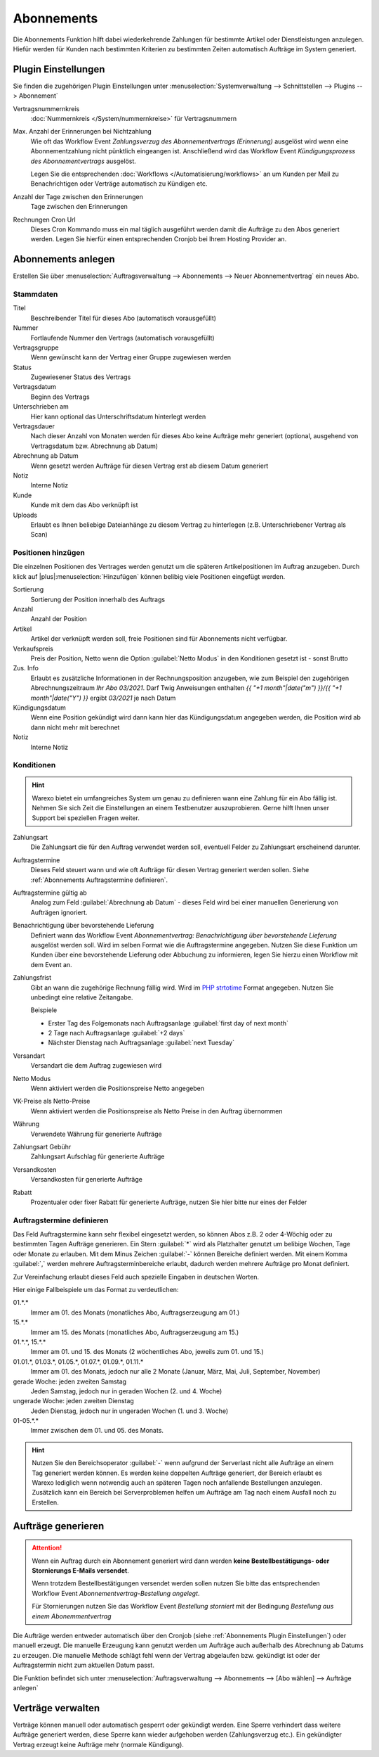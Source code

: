Abonnements
############

Die Abonnements Funktion hilft dabei wiederkehrende Zahlungen für bestimmte Artikel oder Dienstleistungen anzulegen.
Hiefür werden für Kunden nach bestimmten Kriterien zu bestimmten Zeiten automatisch Aufträge im System generiert.

.. _Abonnements Plugin Einstellungen:

Plugin Einstellungen
--------------------

Sie finden die zugehörigen Plugin Einstellungen unter :menuselection:`Systemverwaltung --> Schnittstellen --> Plugins --> Abonnement`

Vertragsnummernkreis
    :doc:`Nummernkreis </System/nummernkreise>` für Vertragsnummern

Max. Anzahl der Erinnerungen bei Nichtzahlung
    Wie oft das Workflow Event `Zahlungsverzug des Abonnementvertrags (Erinnerung)`
    ausgelöst wird wenn eine Abonnementzahlung nicht pünktlich eingeangen ist. Anschließend wird das Workflow Event
    `Kündigungsprozess des Abonnementvertrags` ausgelöst.

    Legen Sie die entsprechenden :doc:`Workflows </Automatisierung/workflows>` an um Kunden per Mail
    zu Benachrichtigen oder Verträge automatisch zu Kündigen etc.

Anzahl der Tage zwischen den Erinnerungen
    Tage zwischen den Erinnerungen

Rechnungen Cron Url
    Dieses Cron Kommando muss ein mal täglich ausgeführt werden damit die Aufträge zu den Abos generiert werden.
    Legen Sie hierfür einen entsprechenden Cronjob bei Ihrem Hosting Provider an.

Abonnements anlegen
---------------------

Erstellen Sie über :menuselection:`Auftragsverwaltung --> Abonnements --> Neuer Abonnementvertrag` ein neues Abo.

Stammdaten
~~~~~~~~~~~~~~~~~~~~~~

Titel
    Beschreibender Titel für dieses Abo (automatisch vorausgefüllt)

Nummer
    Fortlaufende Nummer den Vertrags (automatisch vorausgefüllt)

Vertragsgruppe
    Wenn gewünscht kann der Vertrag einer Gruppe zugewiesen werden

Status
    Zugewiesener Status des Vertrags

Vertragsdatum
    Beginn des Vertrags

Unterschrieben am
    Hier kann optional das Unterschriftsdatum hinterlegt werden

Vertragsdauer
    Nach dieser Anzahl von Monaten werden für dieses Abo keine Aufträge mehr generiert
    (optional, ausgehend von Vertragsdatum bzw. Abrechnung ab Datum)

Abrechnung ab Datum
    Wenn gesetzt werden Aufträge für diesen Vertrag erst ab diesem Datum generiert

Notiz
    Interne Notiz

Kunde
    Kunde mit dem das Abo verknüpft ist

Uploads
    Erlaubt es Ihnen beliebige Dateianhänge zu diesem Vertrag zu hinterlegen (z.B. Unterschriebener Vertrag als Scan)

Positionen hinzügen
~~~~~~~~~~~~~~~~~~~~~~

Die einzelnen Positionen des Vertrages werden genutzt um die späteren Artikelpositionen im Auftrag anzugeben. Durch
klick auf |plus|:menuselection:`Hinzufügen` können belibig viele Positionen eingefügt werden.

Sortierung
    Sortierung der Position innerhalb des Auftrags

Anzahl
    Anzahl der Position

Artikel
    Artikel der verknüpft werden soll, freie Positionen sind für Abonnements nicht verfügbar.

Verkaufspreis
    Preis der Position, Netto wenn die Option :guilabel:`Netto Modus` in den Konditionen gesetzt ist - sonst Brutto

Zus. Info
    Erlaubt es zusätzliche Informationen in der Rechnungsposition anzugeben, wie zum Beispiel den zugehörigen
    Abrechnungszeitraum `Ihr Abo 03/2021`. Darf Twig Anweisungen enthalten
    `{{ "+1 month"|date("m") }}/{{ "+1 month"|date("Y") }}` ergibt `03/2021` je nach Datum

Kündigungsdatum
    Wenn eine Position gekündigt wird dann kann hier das Kündigungsdatum angegeben werden, die Position wird ab dann
    nicht mehr mit berechnet

Notiz
    Interne Notiz

Konditionen
~~~~~~~~~~~~~~~~~~~~~~

.. Hint:: Warexo bietet ein umfangreiches System um genau zu definieren wann eine Zahlung für ein Abo fällig ist. Nehmen
    Sie sich Zeit die Einstellungen an einem Testbenutzer auszuprobieren. Gerne hilft Ihnen unser Support bei speziellen
    Fragen weiter.

Zahlungsart
    Die Zahlungsart die für den Auftrag verwendet werden soll, eventuell Felder zu Zahlungsart erscheinend darunter.

Auftragstermine
    Dieses Feld steuert wann und wie oft Aufträge für diesen Vertrag generiert werden sollen. Siehe :ref:`Abonnements Auftragstermine definieren`.

Auftragstermine gültig ab
    Analog zum Feld :guilabel:`Abrechnung ab Datum` - dieses Feld wird bei einer manuellen Generierung von Aufträgen ignoriert.

Benachrichtigung über bevorstehende Lieferung
    Definiert wann das Workflow Event `Abonnementvertrag: Benachrichtigung über bevorstehende Lieferung` ausgelöst werden soll.
    Wird im selben Format wie die Auftragstermine angegeben. Nutzen Sie diese Funktion um Kunden über eine bevorstehende Lieferung
    oder Abbuchung zu informieren, legen Sie hierzu einen Workflow mit dem Event an.

Zahlungsfrist
    Gibt an wann die zugehörige Rechnung fällig wird. Wird im `PHP strtotime <https://www.php.net/manual/de/function.strtotime.php>`__
    Format angegeben. Nutzen Sie unbedingt eine relative Zeitangabe.

    Beispiele

    - Erster Tag des Folgemonats nach Auftragsanlage :guilabel:`first day of next month`
    - 2 Tage nach Auftragsanlage :guilabel:`+2 days`
    - Nächster Dienstag nach Auftragsanlage :guilabel:`next Tuesday`

Versandart
    Versandart die dem Auftrag zugewiesen wird

Netto Modus
    Wenn aktiviert werden die Positionspreise Netto angegeben

VK-Preise als Netto-Preise
    Wenn aktiviert werden die Positionspreise als Netto Preise in den Auftrag übernommen

Währung
    Verwendete Währung für generierte Aufträge

Zahlungsart Gebühr
    Zahlungsart Aufschlag für generierte Aufträge

Versandkosten
    Versandkosten für generierte Aufträge

Rabatt
    Prozentualer oder fixer Rabatt für generierte Aufträge, nutzen Sie hier bitte nur eines der Felder

.. _Abonnements Auftragstermine definieren:

Auftragstermine definieren
~~~~~~~~~~~~~~~~~~~~~~~~~~~

Das Feld Auftragstermine kann sehr flexibel eingesetzt werden, so können Abos z.B. 2 oder 4-Wöchig oder zu bestimmten
Tagen Aufträge generieren. Ein Stern :guilabel:`*` wird als Platzhalter genutzt um belibige Wochen, Tage oder Monate
zu erlauben. Mit dem Minus Zeichen :guilabel:`-` können Bereiche definiert werden. Mit einem Komma :guilabel:`,` werden
mehrere Auftragsterminbereiche erlaubt, dadurch werden mehrere Aufträge pro Monat definiert.

Zur Vereinfachung erlaubt dieses Feld auch spezielle Eingaben in deutschen Worten.

Hier einige Fallbeispiele um das Format zu verdeutlichen:

01.*.*
    Immer am 01. des Monats (monatliches Abo, Auftragserzeugung am 01.)

15.*.*
    Immer am 15. des Monats (monatliches Abo, Auftragserzeugung am 15.)

01.*.*, 15.*.*
    Immer am 01. und 15. des Monats (2 wöchentliches Abo, jeweils zum 01. und 15.)

01.01.*, 01.03.*, 01.05.*, 01.07.*, 01.09.*, 01.11.*
    Immer am 01. des Monats, jedoch nur alle 2 Monate (Januar, März, Mai, Juli, September, November)

gerade Woche: jeden zweiten Samstag
    Jeden Samstag, jedoch nur in geraden Wochen (2. und 4. Woche)

ungerade Woche: jeden zweiten Dienstag
    Jeden Dienstag, jedoch nur in ungeraden Wochen (1. und 3. Woche)

01-05.*.*
    Immer zwischen dem 01. und 05. des Monats.

.. Hint:: Nutzen Sie den Bereichsoperator :guilabel:`-` wenn aufgrund der Serverlast nicht alle Aufträge an einem Tag generiert werden
    können. Es werden keine doppelten Aufträge generiert, der Bereich erlaubt es Warexo lediglich wenn notwendig auch an
    späteren Tagen noch anfallende Bestellungen anzulegen. Zusätzlich kann ein Bereich bei Serverproblemen helfen um
    Aufträge am Tag nach einem Ausfall noch zu Erstellen.

Aufträge generieren
---------------------

.. attention:: Wenn ein Auftrag durch ein Abonnement generiert wird dann werden
    **keine Bestellbestätigungs- oder Stornierungs E-Mails versendet**.

    Wenn trotzdem Bestellbestätigungen versendet werden sollen nutzen Sie bitte das entsprechenden Workflow Event `Abonnementvertrag-Bestellung angelegt`.

    Für Stornierungen nutzen Sie das Workflow Event `Bestellung storniert` mit der Bedingung `Bestellung aus einem Abonemmentvertrag`

Die Aufträge werden entweder automatisch über den Cronjob (siehe :ref:`Abonnements Plugin Einstellungen`) oder manuell erzeugt.
Die manuelle Erzeugung kann genutzt werden um Aufträge auch außerhalb des Abrechnung ab Datums zu erzeugen. Die manuelle
Methode schlägt fehl wenn der Vertrag abgelaufen bzw. gekündigt ist oder der Auftragstermin nicht zum aktuellen Datum passt.

Die Funktion befindet sich unter :menuselection:`Auftragsverwaltung --> Abonnements --> [Abo wählen] --> Aufträge anlegen`

Verträge verwalten
---------------------

Verträge können manuell oder automatisch gesperrt oder gekündigt werden. Eine Sperre verhindert dass weitere Aufträge
generiert werden, diese Sperre kann wieder aufgehoben werden (Zahlungsverzug etc.). Ein gekündigter Vertrag erzeugt
keine Aufträge mehr (normale Kündigung).